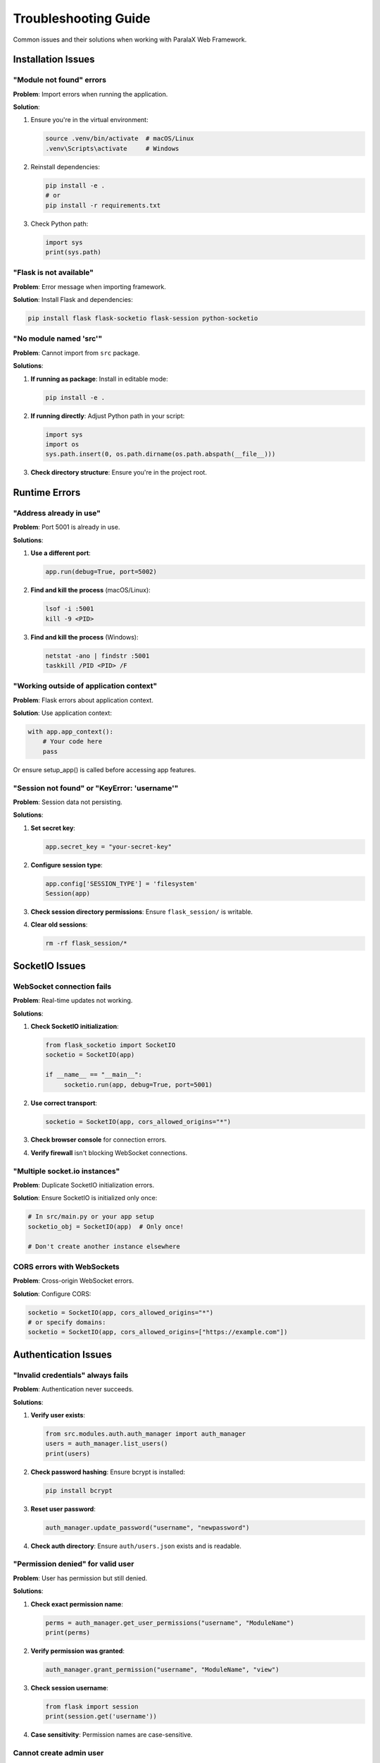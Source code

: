 Troubleshooting Guide
=====================

Common issues and their solutions when working with ParalaX Web Framework.

Installation Issues
-------------------

"Module not found" errors
^^^^^^^^^^^^^^^^^^^^^^^^^^

**Problem**: Import errors when running the application.

**Solution**:

1. Ensure you're in the virtual environment:

   .. code-block:: bash

      source .venv/bin/activate  # macOS/Linux
      .venv\Scripts\activate     # Windows

2. Reinstall dependencies:

   .. code-block:: bash

      pip install -e .
      # or
      pip install -r requirements.txt

3. Check Python path:

   .. code-block:: python

      import sys
      print(sys.path)

"Flask is not available"
^^^^^^^^^^^^^^^^^^^^^^^^^

**Problem**: Error message when importing framework.

**Solution**: Install Flask and dependencies:

.. code-block:: bash

   pip install flask flask-socketio flask-session python-socketio

"No module named 'src'"
^^^^^^^^^^^^^^^^^^^^^^^

**Problem**: Cannot import from ``src`` package.

**Solutions**:

1. **If running as package**: Install in editable mode:

   .. code-block:: bash

      pip install -e .

2. **If running directly**: Adjust Python path in your script:

   .. code-block:: python

      import sys
      import os
      sys.path.insert(0, os.path.dirname(os.path.abspath(__file__)))

3. **Check directory structure**: Ensure you're in the project root.

Runtime Errors
--------------

"Address already in use"
^^^^^^^^^^^^^^^^^^^^^^^^

**Problem**: Port 5001 is already in use.

**Solutions**:

1. **Use a different port**:

   .. code-block:: python

      app.run(debug=True, port=5002)

2. **Find and kill the process** (macOS/Linux):

   .. code-block:: bash

      lsof -i :5001
      kill -9 <PID>

3. **Find and kill the process** (Windows):

   .. code-block:: bash

      netstat -ano | findstr :5001
      taskkill /PID <PID> /F

"Working outside of application context"
^^^^^^^^^^^^^^^^^^^^^^^^^^^^^^^^^^^^^^^^^

**Problem**: Flask errors about application context.

**Solution**: Use application context:

.. code-block:: python

   with app.app_context():
       # Your code here
       pass

Or ensure setup_app() is called before accessing app features.

"Session not found" or "KeyError: 'username'"
^^^^^^^^^^^^^^^^^^^^^^^^^^^^^^^^^^^^^^^^^^^^^^

**Problem**: Session data not persisting.

**Solutions**:

1. **Set secret key**:

   .. code-block:: python

      app.secret_key = "your-secret-key"

2. **Configure session type**:

   .. code-block:: python

      app.config['SESSION_TYPE'] = 'filesystem'
      Session(app)

3. **Check session directory permissions**: Ensure ``flask_session/`` is writable.

4. **Clear old sessions**:

   .. code-block:: bash

      rm -rf flask_session/*

SocketIO Issues
---------------

WebSocket connection fails
^^^^^^^^^^^^^^^^^^^^^^^^^^^

**Problem**: Real-time updates not working.

**Solutions**:

1. **Check SocketIO initialization**:

   .. code-block:: python

      from flask_socketio import SocketIO
      socketio = SocketIO(app)
      
      if __name__ == "__main__":
           socketio.run(app, debug=True, port=5001)

2. **Use correct transport**:

   .. code-block:: python

      socketio = SocketIO(app, cors_allowed_origins="*")

3. **Check browser console** for connection errors.

4. **Verify firewall** isn't blocking WebSocket connections.

"Multiple socket.io instances"
^^^^^^^^^^^^^^^^^^^^^^^^^^^^^^^

**Problem**: Duplicate SocketIO initialization errors.

**Solution**: Ensure SocketIO is initialized only once:

.. code-block:: python

   # In src/main.py or your app setup
   socketio_obj = SocketIO(app)  # Only once!
   
   # Don't create another instance elsewhere

CORS errors with WebSockets
^^^^^^^^^^^^^^^^^^^^^^^^^^^^

**Problem**: Cross-origin WebSocket errors.

**Solution**: Configure CORS:

.. code-block:: python

   socketio = SocketIO(app, cors_allowed_origins="*")
   # or specify domains:
   socketio = SocketIO(app, cors_allowed_origins=["https://example.com"])

Authentication Issues
---------------------

"Invalid credentials" always fails
^^^^^^^^^^^^^^^^^^^^^^^^^^^^^^^^^^^

**Problem**: Authentication never succeeds.

**Solutions**:

1. **Verify user exists**:

   .. code-block:: python

      from src.modules.auth.auth_manager import auth_manager
      users = auth_manager.list_users()
      print(users)

2. **Check password hashing**: Ensure bcrypt is installed:

   .. code-block:: bash

      pip install bcrypt

3. **Reset user password**:

   .. code-block:: python

      auth_manager.update_password("username", "newpassword")

4. **Check auth directory**: Ensure ``auth/users.json`` exists and is readable.

"Permission denied" for valid user
^^^^^^^^^^^^^^^^^^^^^^^^^^^^^^^^^^^

**Problem**: User has permission but still denied.

**Solutions**:

1. **Check exact permission name**:

   .. code-block:: python

      perms = auth_manager.get_user_permissions("username", "ModuleName")
      print(perms)

2. **Verify permission was granted**:

   .. code-block:: python

      auth_manager.grant_permission("username", "ModuleName", "view")

3. **Check session username**:

   .. code-block:: python

      from flask import session
      print(session.get('username'))

4. **Case sensitivity**: Permission names are case-sensitive.

Cannot create admin user
^^^^^^^^^^^^^^^^^^^^^^^^^

**Problem**: Admin user creation fails.

**Solution**: Create with is_admin flag:

.. code-block:: python

   auth_manager.create_user("admin", "password", is_admin=True)

Or manually edit ``auth/users.json``:

.. code-block:: json

   {
       "admin": {
           "password_hash": "...",
           "is_admin": true
       }
   }

Background Task Issues
----------------------

Task doesn't start
^^^^^^^^^^^^^^^^^^

**Problem**: Threaded action doesn't execute.

**Solutions**:

1. **Call start() method**:

   .. code-block:: python

      task = MyTask()
      task.start()  # Don't forget this!

2. **Check thread manager**:

   .. code-block:: python

      from src.modules.threaded import threaded_manager
      running = threaded_manager.thread_manager_obj.m_running_threads
      print(len(running))

3. **Override action() not run()**:

   .. code-block:: python

      class MyTask(Threaded_action):
          def action(self):  # Correct method name
              # Your code here
              pass

Task runs but no output
^^^^^^^^^^^^^^^^^^^^^^^

**Problem**: Console output not showing.

**Solutions**:

1. **Use console_write()**:

   .. code-block:: python

      self.console_write("Message here")  # Not print()

2. **Check threads page**: Visit ``/threads`` to see console output.

3. **Flush stdout**:

   .. code-block:: python

      import sys
      print("message", flush=True)

Task hangs or never completes
^^^^^^^^^^^^^^^^^^^^^^^^^^^^^^

**Problem**: Task runs indefinitely.

**Solutions**:

1. **Check for infinite loops**:

   .. code-block:: python

      while self.m_running:  # Add stop condition
          # work
          time.sleep(1)

2. **Add timeout**:

   .. code-block:: python

      import signal
      signal.alarm(300)  # 5 minute timeout

3. **Use thread join with timeout**:

   .. code-block:: python

      task.m_thread_action.join(timeout=60)

4. **Check for deadlocks**: Review thread synchronization code.

Display/UI Issues
-----------------

Page shows no content
^^^^^^^^^^^^^^^^^^^^^

**Problem**: Blank page or empty module.

**Solutions**:

1. **Check display() call**:

   .. code-block:: python

      disp = Displayer()
      disp.add_generic({"title": "Test"})
      disp.add_display_item(DisplayerItemText("Content"))
      return disp.display()  # Don't forget this!

2. **Verify items added**:

   .. code-block:: python

      print(len(disp.m_modules))  # Should be > 0

3. **Check template exists**: Ensure ``templates/base.j2`` exists.

4. **Browser console**: Check for JavaScript errors.

Layouts not displaying correctly
^^^^^^^^^^^^^^^^^^^^^^^^^^^^^^^^^

**Problem**: Items not arranged as expected.

**Solutions**:

1. **Verify column sum = 12**:

   .. code-block:: python

      # Wrong: columns=[4, 4, 4, 4]  # Sum = 16
      # Right:
      layout = DisplayerLayout(Layouts.HORIZONTAL, columns=[3, 3, 3, 3])

2. **Check parent-child relationships**:

   .. code-block:: python

      parent_layout = disp.add_master_layout(layout1)
      child_layout = disp.add_child_layout(layout2, parent_layout=parent_layout)

3. **Use correct column index**:

   .. code-block:: python

      disp.add_display_item(item, column=0)  # 0-indexed!

CSS/JavaScript not loading
^^^^^^^^^^^^^^^^^^^^^^^^^^^

**Problem**: Styling or functionality missing.

**Solutions**:

1. **Check static folder path**:

   .. code-block:: python

      app = Flask(__name__, static_folder="webengine/assets")

2. **Clear browser cache**: Hard refresh (Ctrl+Shift+R / Cmd+Shift+R).

3. **Verify file exists**:

   .. code-block:: bash

      ls webengine/assets/css/
      ls webengine/assets/js/

4. **Check console**: Browser developer tools → Console/Network tabs.

Database Issues
---------------

SQLite "database is locked"
^^^^^^^^^^^^^^^^^^^^^^^^^^^^

**Problem**: Concurrent access errors with SQLite.

**Solutions**:

1. **Use WAL mode**:

   .. code-block:: python

      import sqlite3
      conn = sqlite3.connect('database.db')
      conn.execute('PRAGMA journal_mode=WAL')

2. **Add timeout**:

   .. code-block:: python

      conn = sqlite3.connect('database.db', timeout=10.0)

3. **Use connection pooling** or switch to PostgreSQL/MySQL for concurrent access.

"No such table" error
^^^^^^^^^^^^^^^^^^^^^

**Problem**: Database table doesn't exist.

**Solutions**:

1. **Create tables**:

   .. code-block:: python

      with app.app_context():
           db.create_all()

2. **Run migrations**:

   .. code-block:: bash

      flask db upgrade

3. **Check database file exists**:

   .. code-block:: bash

      ls -la *.db

Testing Issues
--------------

Tests fail with import errors
^^^^^^^^^^^^^^^^^^^^^^^^^^^^^^

**Problem**: Tests can't import modules.

**Solutions**:

1. **Install test dependencies**:

   .. code-block:: bash

      pip install -e .[dev]

2. **Run from project root**:

   .. code-block:: bash

      cd /path/to/webframework
      pytest tests/

3. **Check conftest.py**: Ensure pytest configuration is correct.

Tests pass individually but fail together
^^^^^^^^^^^^^^^^^^^^^^^^^^^^^^^^^^^^^^^^^^

**Problem**: Test order dependencies.

**Solutions**:

1. **Use fixtures** for setup/teardown:

   .. code-block:: python

      @pytest.fixture
      def clean_db():
          # Setup
          yield
          # Teardown

2. **Isolate test state**: Don't rely on global variables.

3. **Check pytest.ini**: Verify test ordering configuration.

Fixture not found
^^^^^^^^^^^^^^^^^

**Problem**: pytest can't find fixture.

**Solutions**:

1. **Define in conftest.py**: Place fixtures in ``tests/conftest.py``.

2. **Check fixture scope**:

   .. code-block:: python

      @pytest.fixture(scope="session")  # Available to all tests

3. **Import fixture**: Ensure conftest.py is in Python path.

Performance Issues
------------------

Slow page load times
^^^^^^^^^^^^^^^^^^^^

**Problem**: Pages take too long to render.

**Solutions**:

1. **Profile the code**:

   .. code-block:: python

      import cProfile
      cProfile.run('disp.display()')

2. **Reduce display items**: Limit items per page.

3. **Cache expensive operations**:

   .. code-block:: python

      from functools import lru_cache
      
      @lru_cache(maxsize=100)
      def expensive_calculation(param):
          # ...

4. **Use pagination** for large datasets.

5. **Optimize database queries**: Add indexes, use eager loading.

High memory usage
^^^^^^^^^^^^^^^^^

**Problem**: Application consuming too much memory.

**Solutions**:

1. **Check for memory leaks**:

   .. code-block:: bash

      pip install memory_profiler
      python -m memory_profiler app.py

2. **Limit thread count**: Don't create unlimited threads.

3. **Clean up completed threads**:

   .. code-block:: python

      threaded_manager.thread_manager_obj.cleanup_old_threads()

4. **Use generators** for large data processing.

WebSocket connections accumulating
^^^^^^^^^^^^^^^^^^^^^^^^^^^^^^^^^^^

**Problem**: Too many open WebSocket connections.

**Solutions**:

1. **Implement disconnect handler**:

   .. code-block:: python

      @socketio.on('disconnect')
      def handle_disconnect():
          # Cleanup

2. **Set connection timeout**:

   .. code-block:: python

      socketio = SocketIO(app, ping_timeout=60, ping_interval=25)

3. **Monitor connections**: Check ``/threads`` for active connections.

Documentation Issues
--------------------

Sphinx build fails
^^^^^^^^^^^^^^^^^^

**Problem**: Documentation won't build.

**Solutions**:

1. **Install doc dependencies**:

   .. code-block:: bash

      pip install -e .[docs]

2. **Check for syntax errors** in .rst files.

3. **Clear build directory**:

   .. code-block:: bash

      cd docs
      make clean
      make html

4. **Check conf.py**: Verify Sphinx configuration.

Autodoc not finding modules
^^^^^^^^^^^^^^^^^^^^^^^^^^^^

**Problem**: API documentation incomplete.

**Solutions**:

1. **Check sys.path** in ``docs/source/conf.py``:

   .. code-block:: python

      sys.path.insert(0, os.path.abspath('../..'))

2. **Install package**:

   .. code-block:: bash

      pip install -e .

3. **Mock dependencies** in conf.py:

   .. code-block:: python

      autodoc_mock_imports = ['expensive_module']

Production Deployment Issues
-----------------------------

Gunicorn worker timeout
^^^^^^^^^^^^^^^^^^^^^^^

**Problem**: Workers timing out under load.

**Solutions**:

1. **Increase timeout**:

   .. code-block:: bash

      gunicorn --timeout 120 app:app

2. **Use async workers** for I/O bound tasks:

   .. code-block:: bash

      gunicorn -k gevent app:app

3. **Optimize slow endpoints**: Profile and cache.

502 Bad Gateway with Nginx
^^^^^^^^^^^^^^^^^^^^^^^^^^^

**Problem**: Nginx can't reach application.

**Solutions**:

1. **Check application is running**:

   .. code-block:: bash

      ps aux | grep gunicorn

2. **Verify port matches** Nginx proxy_pass.

3. **Check application logs**:

   .. code-block:: bash

      tail -f logs/app.log

4. **Test direct access**:

   .. code-block:: bash

      curl http://127.0.0.1:5001

Static files not serving in production
^^^^^^^^^^^^^^^^^^^^^^^^^^^^^^^^^^^^^^^

**Problem**: CSS/JS missing in production.

**Solutions**:

1. **Configure Nginx** to serve static files:

   .. code-block:: nginx

      location /assets {
          alias /path/to/webengine/assets;
      }

2. **Use absolute paths** in templates.

3. **Check file permissions**:

   .. code-block:: bash

      chmod -R 755 webengine/assets

Still Having Issues?
--------------------

If you're still experiencing problems:

1. **Check logs**: Review ``logs/`` directory for errors
2. **Enable debug mode**: Set ``DEBUG=True`` for detailed error messages
3. **Review examples**: Check ``tests/manual_test_webapp.py`` for working code
4. **Simplify**: Create minimal reproduction case
5. **Check versions**: Ensure dependencies are up to date

.. code-block:: bash

   pip list  # Check installed versions
   pip install --upgrade -r requirements.txt  # Update dependencies

Common Debug Commands
---------------------

.. code-block:: bash

   # Check Python path
   python -c "import sys; print('\n'.join(sys.path))"
   
   # Verify imports
   python -c "from src.main import app; print('OK')"
   
   # Check port
   lsof -i :5001  # macOS/Linux
   netstat -ano | findstr :5001  # Windows
   
   # View logs
   tail -f logs/app.log
   
   # Test database
   python -c "import sqlite3; print(sqlite3.version)"
   
   # Memory usage
   ps aux | grep python  # macOS/Linux
   tasklist | findstr python  # Windows

For more help, see:

* :doc:`faq` for common questions
* :doc:`examples` for working code
* :doc:`framework` for architecture details
